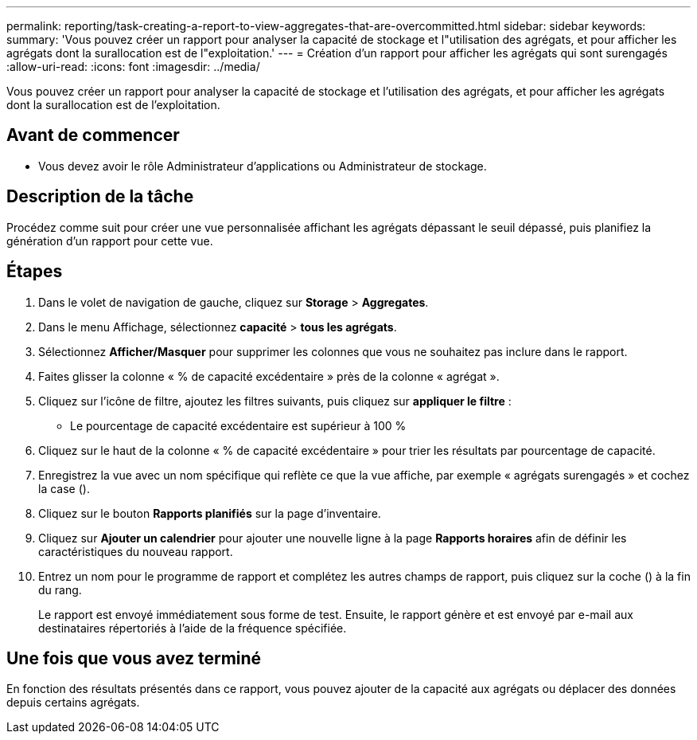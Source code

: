 ---
permalink: reporting/task-creating-a-report-to-view-aggregates-that-are-overcommitted.html 
sidebar: sidebar 
keywords:  
summary: 'Vous pouvez créer un rapport pour analyser la capacité de stockage et l"utilisation des agrégats, et pour afficher les agrégats dont la surallocation est de l"exploitation.' 
---
= Création d'un rapport pour afficher les agrégats qui sont surengagés
:allow-uri-read: 
:icons: font
:imagesdir: ../media/


[role="lead"]
Vous pouvez créer un rapport pour analyser la capacité de stockage et l'utilisation des agrégats, et pour afficher les agrégats dont la surallocation est de l'exploitation.



== Avant de commencer

* Vous devez avoir le rôle Administrateur d'applications ou Administrateur de stockage.




== Description de la tâche

Procédez comme suit pour créer une vue personnalisée affichant les agrégats dépassant le seuil dépassé, puis planifiez la génération d'un rapport pour cette vue.



== Étapes

. Dans le volet de navigation de gauche, cliquez sur *Storage* > *Aggregates*.
. Dans le menu Affichage, sélectionnez *capacité* > *tous les agrégats*.
. Sélectionnez *Afficher/Masquer* pour supprimer les colonnes que vous ne souhaitez pas inclure dans le rapport.
. Faites glisser la colonne « % de capacité excédentaire » près de la colonne « agrégat ».
. Cliquez sur l'icône de filtre, ajoutez les filtres suivants, puis cliquez sur *appliquer le filtre* :
+
** Le pourcentage de capacité excédentaire est supérieur à 100 %


. Cliquez sur le haut de la colonne « % de capacité excédentaire » pour trier les résultats par pourcentage de capacité.
. Enregistrez la vue avec un nom spécifique qui reflète ce que la vue affiche, par exemple « agrégats surengagés » et cochez la case (image:../media/blue-check.gif[""]).
. Cliquez sur le bouton *Rapports planifiés* sur la page d'inventaire.
. Cliquez sur *Ajouter un calendrier* pour ajouter une nouvelle ligne à la page *Rapports horaires* afin de définir les caractéristiques du nouveau rapport.
. Entrez un nom pour le programme de rapport et complétez les autres champs de rapport, puis cliquez sur la coche (image:../media/blue-check.gif[""]) à la fin du rang.
+
Le rapport est envoyé immédiatement sous forme de test. Ensuite, le rapport génère et est envoyé par e-mail aux destinataires répertoriés à l'aide de la fréquence spécifiée.





== Une fois que vous avez terminé

En fonction des résultats présentés dans ce rapport, vous pouvez ajouter de la capacité aux agrégats ou déplacer des données depuis certains agrégats.
